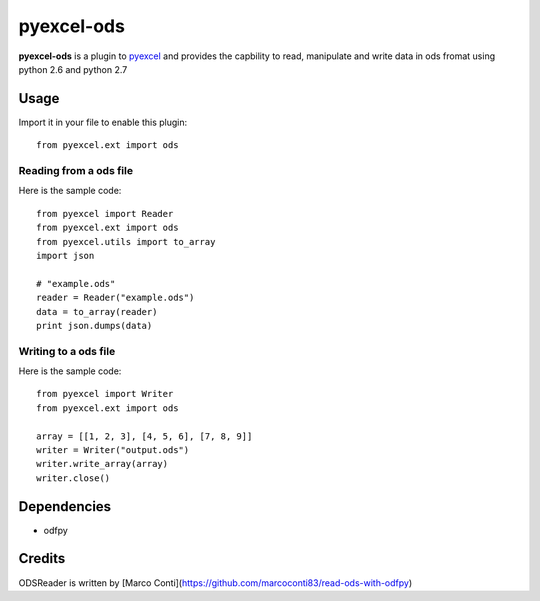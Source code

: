 ===========
pyexcel-ods
===========

.. image:: https://api.travis-ci.org/chfw/pyexcel-ods.png
    :target: http://travis-ci.org/chfw/pyexcel-ods

.. image:: https://codecov.io/github/chfw/pyexcel-ods/coverage.png
    :target: https://codecov.io/github/chfw/pyexcel-ods

**pyexcel-ods** is a plugin to `pyexcel <https://github.com/chfw/pyexcel>`_ and provides the capbility to read, manipulate and write data in ods fromat using python 2.6 and python 2.7

Usage
=====

Import it in your file to enable this plugin::

    from pyexcel.ext import ods

Reading from a ods file
-----------------------

Here is the sample code::

    from pyexcel import Reader
    from pyexcel.ext import ods
    from pyexcel.utils import to_array
    import json
    
    # "example.ods"
    reader = Reader("example.ods")
    data = to_array(reader)
    print json.dumps(data)

Writing to a ods file
----------------------

Here is the sample code::

    from pyexcel import Writer
    from pyexcel.ext import ods
    
    array = [[1, 2, 3], [4, 5, 6], [7, 8, 9]]
    writer = Writer("output.ods")
    writer.write_array(array)
    writer.close()


Dependencies
============

* odfpy

Credits
=======

ODSReader is written by [Marco Conti](https://github.com/marcoconti83/read-ods-with-odfpy)
